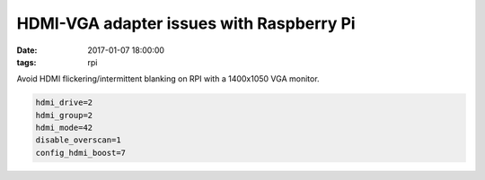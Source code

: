 HDMI-VGA adapter issues with Raspberry Pi
=========================================
:date: 2017-01-07 18:00:00 
:tags: rpi

Avoid HDMI flickering/intermittent blanking on RPI with a 1400x1050 VGA monitor.

.. code-block:: python

   hdmi_drive=2
   hdmi_group=2
   hdmi_mode=42
   disable_overscan=1
   config_hdmi_boost=7
